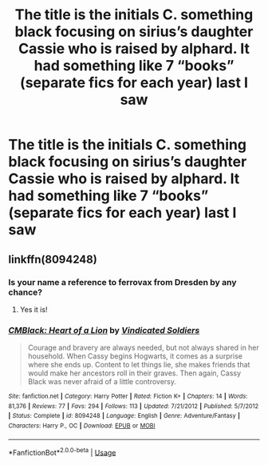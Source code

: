 #+TITLE: The title is the initials C. something black focusing on sirius’s daughter Cassie who is raised by alphard. It had something like 7 “books” (separate fics for each year) last I saw

* The title is the initials C. something black focusing on sirius’s daughter Cassie who is raised by alphard. It had something like 7 “books” (separate fics for each year) last I saw
:PROPERTIES:
:Author: Garanar
:Score: 4
:DateUnix: 1596413907.0
:DateShort: 2020-Aug-03
:FlairText: What's That Fic?
:END:

** linkffn(8094248)
:PROPERTIES:
:Author: Mister_Ferro
:Score: 1
:DateUnix: 1596415155.0
:DateShort: 2020-Aug-03
:END:

*** Is your name a reference to ferrovax from Dresden by any chance?
:PROPERTIES:
:Author: Garanar
:Score: 2
:DateUnix: 1596415199.0
:DateShort: 2020-Aug-03
:END:

**** Yes it is!
:PROPERTIES:
:Author: Mister_Ferro
:Score: 1
:DateUnix: 1596415241.0
:DateShort: 2020-Aug-03
:END:


*** [[https://www.fanfiction.net/s/8094248/1/][*/CMBlack: Heart of a Lion/*]] by [[https://www.fanfiction.net/u/1778804/Vindicated-Soldiers][/Vindicated Soldiers/]]

#+begin_quote
  Courage and bravery are always needed, but not always shared in her household. When Cassy begins Hogwarts, it comes as a surprise where she ends up. Content to let things lie, she makes friends that would make her ancestors roll in their graves. Then again, Cassy Black was never afraid of a little controversy.
#+end_quote

^{/Site/:} ^{fanfiction.net} ^{*|*} ^{/Category/:} ^{Harry} ^{Potter} ^{*|*} ^{/Rated/:} ^{Fiction} ^{K+} ^{*|*} ^{/Chapters/:} ^{14} ^{*|*} ^{/Words/:} ^{81,376} ^{*|*} ^{/Reviews/:} ^{77} ^{*|*} ^{/Favs/:} ^{294} ^{*|*} ^{/Follows/:} ^{113} ^{*|*} ^{/Updated/:} ^{7/21/2012} ^{*|*} ^{/Published/:} ^{5/7/2012} ^{*|*} ^{/Status/:} ^{Complete} ^{*|*} ^{/id/:} ^{8094248} ^{*|*} ^{/Language/:} ^{English} ^{*|*} ^{/Genre/:} ^{Adventure/Fantasy} ^{*|*} ^{/Characters/:} ^{Harry} ^{P.,} ^{OC} ^{*|*} ^{/Download/:} ^{[[http://www.ff2ebook.com/old/ffn-bot/index.php?id=8094248&source=ff&filetype=epub][EPUB]]} ^{or} ^{[[http://www.ff2ebook.com/old/ffn-bot/index.php?id=8094248&source=ff&filetype=mobi][MOBI]]}

--------------

*FanfictionBot*^{2.0.0-beta} | [[https://github.com/tusing/reddit-ffn-bot/wiki/Usage][Usage]]
:PROPERTIES:
:Author: FanfictionBot
:Score: 1
:DateUnix: 1596415176.0
:DateShort: 2020-Aug-03
:END:
